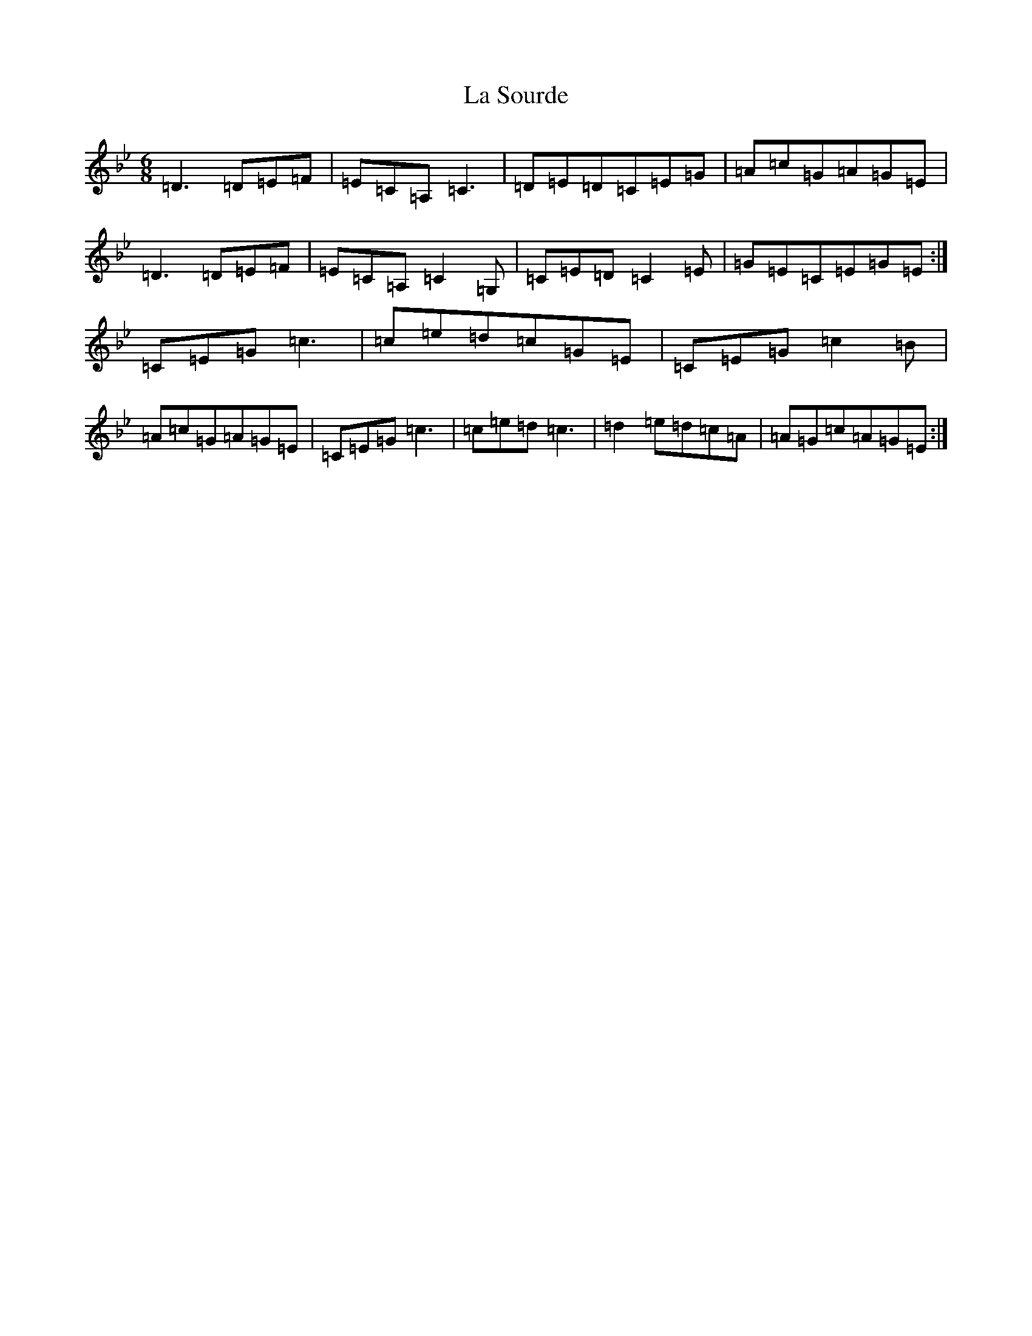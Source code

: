 X: 12081
T: La Sourde
S: https://thesession.org/tunes/16047#setting30236
Z: F Dorian
R: three-two
M:6/8
L:1/8
K: C Dorian
=D3=D=E=F|=E=C=A,=C3|=D=E=D=C=E=G|=A=c=G=A=G=E|=D3=D=E=F|=E=C=A,=C2=G,|=C=E=D=C2=E|=G=E=C=E=G=E:|=C=E=G=c3|=c=e=d=c=G=E|=C=E=G=c2=B|=A=c=G=A=G=E|=C=E=G=c3|=c=e=d=c3|=d2=e=d=c=A|=A=G=c=A=G=E:|
